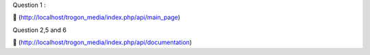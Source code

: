 Question 1
:

🔗 (http://localhost/trogon_media/index.php/api/main_page)

Question 2,5 and 6

🔗 (http://localhost/trogon_media/index.php/api/documentation)
